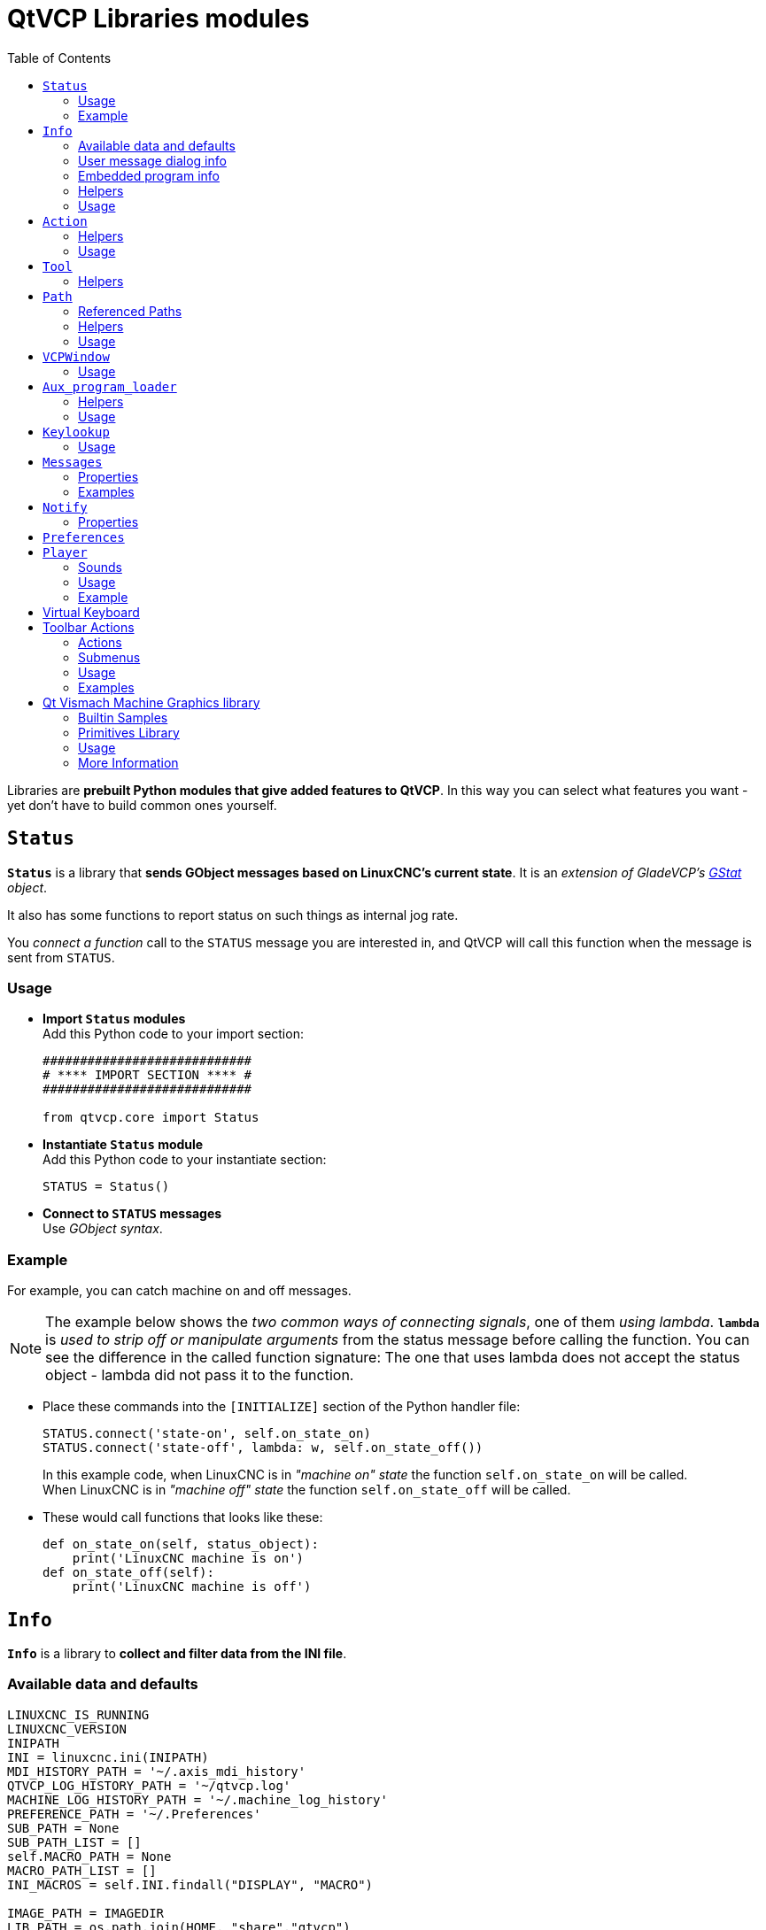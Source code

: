 :lang: en
:toc:

[[cha:qtvcp:libraries]]
= QtVCP Libraries modules

// Custom lang highlight
// must come after the doc title, to work around a bug in asciidoc 8.6.6
:ini: {basebackend@docbook:'':ini}
:hal: {basebackend@docbook:'':hal}
:ngc: {basebackend@docbook:'':ngc}

Libraries are *prebuilt Python modules that give added features to QtVCP*.
In this way you can select what features you want - yet don't have to build common ones yourself.

== `Status`

*`Status`* is a library that *sends GObject messages based on LinuxCNC's current state*.
It is an _extension of GladeVCP's <<cha:gstat,GStat>> object_.

It also has some functions to report status on such things as internal jog rate.

You _connect a function_ call to the `STATUS` message you are interested in,
and QtVCP will call this function when the message is sent from `STATUS`.

=== Usage

* *Import `Status` modules* +
  Add this Python code to your import section:
+
[source,python]
----
############################
# **** IMPORT SECTION **** #
############################

from qtvcp.core import Status
----

* *Instantiate `Status` module* +
  Add this Python code to your instantiate section:
+
[source,python]
----
STATUS = Status()
----

* *Connect to `STATUS` messages* +
  Use _GObject syntax_.
//FIXME explicit GObject syntax

=== Example

For example, you can catch machine on and off messages.

[NOTE]
The example below shows the _two common ways of connecting signals_, one of them _using lambda_.
*`lambda`* is _used to strip off or manipulate arguments_ from the status message before calling the function.
You can see the difference in the called function signature:
The one that uses lambda does not accept the status object - lambda did not pass it to the function.

* Place these commands into the `[INITIALIZE]` section of the Python handler file:
+
[source,python]
----
STATUS.connect('state-on', self.on_state_on)
STATUS.connect('state-off', lambda: w, self.on_state_off())
----
+
In this example code, when LinuxCNC is in _"machine on" state_ the function `self.on_state_on` will be called. +
When LinuxCNC is in _"machine off" state_ the function `self.on_state_off` will be called. +

* These would call functions that looks like these:
+
[source,python]
----
def on_state_on(self, status_object):
    print('LinuxCNC machine is on')
def on_state_off(self):
    print('LinuxCNC machine is off')
----

== `Info`

*`Info`* is a library to *collect and filter data from the INI file*.

=== Available data and defaults

//TODO convert to definition list ?
----
LINUXCNC_IS_RUNNING
LINUXCNC_VERSION
INIPATH
INI = linuxcnc.ini(INIPATH)
MDI_HISTORY_PATH = '~/.axis_mdi_history'
QTVCP_LOG_HISTORY_PATH = '~/qtvcp.log'
MACHINE_LOG_HISTORY_PATH = '~/.machine_log_history'
PREFERENCE_PATH = '~/.Preferences'
SUB_PATH = None
SUB_PATH_LIST = []
self.MACRO_PATH = None
MACRO_PATH_LIST = []
INI_MACROS = self.INI.findall("DISPLAY", "MACRO")

IMAGE_PATH = IMAGEDIR
LIB_PATH = os.path.join(HOME, "share","qtvcp")

PROGRAM_FILTERS = None
PARAMETER_FILE = None
MACHINE_IS_LATHE = False
MACHINE_IS_METRIC = False
MACHINE_UNIT_CONVERSION = 1
MACHINE_UNIT_CONVERSION_9 = [1]*9
TRAJ_COORDINATES =
JOINT_COUNT = int(self.INI.find("KINS","JOINTS")or 0)
AVAILABLE_AXES = ['X','Y','Z']
AVAILABLE_JOINTS = [0,1,2]
GET_NAME_FROM_JOINT = {0:'X',1:'Y',2:'Z'}
GET_JOG_FROM_NAME = {'X':0,'Y':1,'Z':2}
NO_HOME_REQUIRED = False
HOME_ALL_FLAG
JOINT_TYPE = self.INI.find(section, "TYPE") or "LINEAR"
JOINT_SEQUENCE_LIST
JOINT_SYNC_LIST

JOG_INCREMENTS = None
ANGULAR_INCREMENTS = None
GRID_INCREMENTS

DEFAULT_LINEAR_JOG_VEL = 15 units per minute
MIN_LINEAR_JOG_VEL = 60 units per minute
MAX_LINEAR_JOG_VEL = 300 units per minute

DEFAULT_ANGULAR_JOG_VEL =
MIN_ANGULAR_JOG_VEL =
MAX_ANGULAR_JOG_VEL =

MAX_FEED_OVERRIDE =
MAX_TRAJ_VELOCITY =

AVAILABLE_SPINDLES = int(self.INI.find("TRAJ", "SPINDLES") or 1)
DEFAULT_SPINDLE_0_SPEED = 200
MAX_SPINDLE_0_SPEED = 2500
MAX_SPINDLE_0_OVERRIDE = 100
MIN_SPINDLE_0_OVERRIDE = 50

MAX_FEED_OVERRIDE = 1.5
MAX_TRAJ_VELOCITY
----

=== User message dialog info

//TODO convert to definition list ?
----
USRMESS_BOLDTEXT = self.INI.findall("DISPLAY", "MESSAGE_BOLDTEXT")
USRMESS_TEXT = self.INI.findall("DISPLAY", "MESSAGE_TEXT")
USRMESS_TYPE = self.INI.findall("DISPLAY", "MESSAGE_TYPE")
USRMESS_PINNAME = self.INI.findall("DISPLAY", "MESSAGE_PINNAME")
USRMESS_DETAILS = self.INI.findall("DISPLAY", "MESSAGE_DETAILS")
USRMESS_ICON = self.INI.findall("DISPLAY", "MESSAGE_ICON")
ZIPPED_USRMESS =

self.GLADEVCP = (self.INI.find("DISPLAY", "GLADEVCP")) or None
----

=== Embedded program info

//TODO convert to definition list ?
----
TAB_NAMES = (self.INI.findall("DISPLAY", "EMBED_TAB_NAME")) or None
TAB_LOCATION = (self.INI.findall("DISPLAY", "EMBED_TAB_LOCATION")) or []
TAB_CMD = (self.INI.findall("DISPLAY", "EMBED_TAB_COMMAND")) or None
ZIPPED_TABS =

MDI_COMMAND_LIST =      (heading: [MDI_COMMAND_LIST], title: MDI_COMMAND")
TOOL_FILE_PATH =        (heading: [EMCIO], title:TOOL_TABLE)
POSTGUI_HALFILE_PATH =  (heading: [HAL], title: POSTGUI_HALFILE)
----

=== Helpers

There are some _helper functions_ - mostly used for widget support:

*`get_error_safe_setting(_self_, _heading_, _detail_, default=_None_)`*::
*`convert_metric_to_machine(_data_)`*::
*`convert_imperial_to_machine(_data_)`*::
*`convert_9_metric_to_machine(_data_)`*::
*`convert_9_imperial_to_machine(_data_)`*::
*`convert_units(_data_)`*::
*`convert_units_9(_data_)`*::
*`get_filter_program(_fname_)`*::
*`get_qt_filter_extensions()`*:: Get filter extensions in Qt format.

=== Usage

* *Import `Info` module* +
  Add this Python code to your import section:
+
[source,python]
----
############################
# **** IMPORT SECTION **** #
############################

from qtvcp.core import Info
----

* *Instantiate `Info` module*. +
  Add this Python code to your instantiate section:
+
[source,python]
----
###########################################
# **** INSTANTIATE LIBRARIES SECTION **** #
###########################################

INFO = Info()
----

* *Access `INFO` data* Use this general syntax:
+
[source,python]
----
home_state = INFO.NO_HOME_REQUIRED
if INFO.MACHINE_IS_METRIC is True:
    print('Metric based')
----

== `Action`

*`Action`* library is used to *command LinuxCNC's motion controller*.

It tries to hide incidental details and add convenience methods for developers.

// TODO Document available actions

=== Helpers

There are some *helper functions*, mostly used for this library's support:

*`get_jog_info (_num_)`*::
*`jnum_check(_num_)`*::
*`ensure_mode(_modes_)`*::
*`open_filter_program(_filename_, _filter_)`*:: Open G-code filter program.

=== Usage

* *Import `Action` module* +
  Add this Python code to your import section:
+
[source,python]
----
############################
# **** IMPORT SECTION **** #
############################

from qtvcp.core import Action
----

* *Instantiate `Action` module* +
  Add this Python code to your instantiate section:
+
[source,python]
----
###########################################
# **** INSTANTIATE LIBRARIES SECTION **** #
###########################################

ACTION = Action()
----

* *Access `ACTION` commands* +
  Use general syntax such as these:
+
[source,python]
----
ACTION.SET_ESTOP_STATE(state)
ACTION.SET_MACHINE_STATE(state)

ACTION.SET_MACHINE_HOMING(joint)
ACTION.SET_MACHINE_UNHOMED(joint)

ACTION.SET_LIMITS_OVERRIDE()

ACTION.SET_MDI_MODE()
ACTION.SET_MANUAL_MODE()
ACTION.SET_AUTO_MODE()

ACTION.SET_LIMITS_OVERRIDE()

ACTION.CALL_MDI(code)
ACTION.CALL_MDI_WAIT(code)
ACTION.CALL_INI_MDI(number)

ACTION.CALL_OWORD()

ACTION.OPEN_PROGRAM(filename)
ACTION.SAVE_PROGRAM(text_source, fname):

ACTION.SET_AXIS_ORIGIN(axis,value)
ACTION.SET_TOOL_OFFSET(axis,value,fixture = False)

ACTION.RUN()
ACTION.ABORT()
ACTION.PAUSE()

ACTION.SET_MAX_VELOCITY_RATE(rate)
ACTION.SET_RAPID_RATE(rate)
ACTION.SET_FEED_RATE(rate)
ACTION.SET_SPINDLE_RATE(rate)

ACTION.SET_JOG_RATE(rate)
ACTION.SET_JOG_INCR(incr)
ACTION.SET_JOG_RATE_ANGULAR(rate)
ACTION.SET_JOG_INCR_ANGULAR(incr, text)

ACTION.SET_SPINDLE_ROTATION(direction = 1, rpm = 100, number = 0)
ACTION.SET_SPINDLE_FASTER(number = 0)
ACTION.SET_SPINDLE_SLOWER(number = 0)
ACTION.SET_SPINDLE_STOP(number = 0)

ACTION.SET_USER_SYSTEM(system)

ACTION.ZERO_G92_OFFSET()
ACTION.ZERO_ROTATIONAL_OFFSET()
ACTION.ZERO_G5X_OFFSET(num)

ACTION.RECORD_CURRENT_MODE()
ACTION.RESTORE_RECORDED_MODE()

ACTION.SET_SELECTED_AXIS(jointnum)

ACTION.DO_JOG(jointnum, direction)
ACTION.JOG(jointnum, direction, rate, distance=0)

ACTION.TOGGLE_FLOOD()
ACTION.SET_FLOOD_ON()
ACTION.SET_FLOOD_OFF()

ACTION.TOGGLE_MIST()
ACTION.SET_MIST_ON()
ACTION.SET_MIST_OFF()

ACTION.RELOAD_TOOLTABLE()
ACTION.UPDATE_VAR_FILE()

ACTION.TOGGLE_OPTIONAL_STOP()
ACTION.SET_OPTIONAL_STOP_ON()
ACTION.SET_OPTIONAL_STOP_OFF()

ACTION.TOGGLE_BLOCK_DELETE()
ACTION.SET_BLOCK_DELETE_ON()
ACTION.SET_BLOCK_DELETE_OFF()

ACTION.RELOAD_DISPLAY()
ACTION.SET_GRAPHICS_VIEW(view)

ACTION.UPDATE_MACHINE_LOG(text, option=None):

ACTION.CALL_DIALOG(command):

ACTION.HIDE_POINTER(state):

ACTION.PLAY_SOUND(path):
ACTION.PLAY_ERROR():
ACTION.PLAY_DONE():
ACTION.PLAY_READY():
ACTION.PLAY_ATTENTION():
ACTION.PLAY_LOGIN():
ACTION.PLAY_LOGOUT():
ACTION.SPEAK(speech):

ACTION.BEEP():
ACTION.BEEP_RING():
ACTION.BEEP_START():

ACTION.SET_DISPLAY_MESSAGE(string)
ACTION.SET_ERROR_MESSAGE(string)
----

== `Tool`

This library *handles tool offset file changes*.

//TODO Tool: Usage

WARNING: *LinuxCNC doesn't handle third party manipulation of the tool file well.*

//FIXME Tools: Objects properties ?

=== Helpers

*`GET_TOOL_INFO(_toolnumber_)`*::
  This will return a Python *list of information on the requested tool number*. +

*`GET_TOOL_ARRAY()`*::
  This return a single Python *list of Python lists of tool information*.
+
This is a raw list formed _from the system tool file_.

*`ADD_TOOL(_newtool_ = [_-99, 0,'0','0','0','0','0','0','0','0','0','0','0','0', 0,'New Tool'_])`*::
  This will return a Python *tuple of two Python lists of Python lists of tool information*:
+
* *`[0]`* will be _real tools information_
* *`[1]`* will be _wear tools information_ (tool numbers will be over 10000; Fanuc style tool wear)

+
By default, adds a blank tool entry with tool number -99. +
You can preload the `newtool` array with tool information.

*`DELETE_TOOLS(_toolnumber_)`*::
  *Delete the numbered tool*.

*`SAVE_TOOLFILE(_toolarray_)`*::
  This will *parse the `toolarray` and save it to the tool file* specified in the _INI file_ as the tool path.
+
This tool _array must contain all the available tools information_.
+
This array is expected to use the LinuxCNC _raw tool array_, i.e. it does not feature tool wear entries.
+
//FIXME Really ??
It will return True if there was an error.

*`CONVERT_TO_WEAR_TYPE(_toolarray_)`*::
  This function *converts a LinuxCNC raw tool array to a QtVCP tool array*.
+
_QtVCP's tool array includes entries for X and Z axis tool wear_.
+
_LinuxCNC supports tool wear_ by adding *tool wear information into tool entries above 10000*.
+
NOTE: This also *requires remap code to add the wear offsets at tool change time*.

*`CONVERT_TO_STANDARD_TYPE(_toolarray_)`*::
  This function *converts QtVCP's tool array into a LinuxCNC raw tool array*.
+
_QtVCP's array includes entries for X and Z axis tool wear_.
+
_LinuxCNC supports tool wear_ by adding *tool wear information into tool entries above 10000*.
+
NOTE: This also *requires remap code to add the wear offsets t tool change time*.

//TODO Tools: Usage

== `Path`

*`Path`* module gives *reference to important files paths*.

=== Referenced Paths

*`PATH.PREFS_FILENAME`*::
  The preference file path.
*`PATH.WORKINGDIR`*::
  The directory QtVCP was launched from.
*`PATH.IS_SCREEN`*::
  Is this a screen or a VCP?
*`PATH.CONFIGPATH`*::
  Launched configuration folder.
*`PATH.RIPCONFIGDIR`*::
  The Run-in-place config folder for QtVCP screens.
*`PATH.BASEDIR`*::
  Base folder for LinuxCNC.
*`PATH.BASENAME`*::
  The Qt Designer files name (no ending).
*`PATH.IMAGEDIR`*::
  The QtVCP image folder.
*`PATH.SCREENDIR`*::
  The QtVCP builtin Screen folder.
*`PATH.PANELDIR`*::
  The QtVCP builtin VCP folder.
*`PATH.HANDLER`*::
  Handler file Path.
*`PATH.HANDLERDIR`*::
  Directory where the Python handler file was found.
*`PATH.XML`*::
  QtVCP UI file path.
//FIXME PATH.HANDLERDIR for both handler and ui files ?
*`PATH.HANDLERDIR`*::
  Directory where the UI file was found.
*`PATH.QSS`*::
  QtVCP QSS file path.
*`PATH.PYDIR`*::
  LinuxCNC's Python library.
*`PATH.LIBDIR`*::
  The QtVCP library folder.
*`PATH.WIDGET`*::
  The QtVCP widget folder.
*`PATH.PLUGIN`*::
  The QtVCP widget plugin folder.
*`PATH.VISMACHDIR`*::
  Directory where prebuilt Vismach files are found.

Not currently used:

*`PATH.LOCALEDIR`*::
  Locale translation folder.
*`PATH.DOMAIN`*::
  Translation domain.

=== Helpers

There are some helper functions available:

[source,python]
----
file_list = PATH.find_vismach_files()
directory_list = PATH.find_screen_dirs()
directory_list = PATH.find_panel_dirs()
----

=== Usage

* *Import `Path` module* +
  Add this Python code to your import section:
+
[source,python]
----
############################
# **** IMPORT SECTION **** #
############################

from qtvcp.core import Path
----

* *Instantiate `Path` module* +
  Add this Python code to your instantiate section:
+
[source,python]
----
###########################################
# **** INSTANTIATE LIBRARIES SECTION **** #
###########################################

PATH = Path()
----

== `VCPWindow`

*`VCPWindow`* module gives *reference to the `MainWindow` and widgets*.

Typically this would be used for a library (e.g., the toolbar library uses it)
as the widgets get a reference to the `MainWindow` from the `_hal_init()` function.

=== Usage

* *Import `VCPWindow` module* +
  Add this Python code to your import section:
+
[source,python]
----
############################
# **** IMPORT SECTION **** #
############################

from qtvcp.qt_makegui import VCPWindow
----

* *Instantiate `VCPWindow` module*+
  Add this Python code to your instantiate section:
+
[source,python]
----
###########################################
# **** INSTANTIATE LIBRARIES SECTION **** #
###########################################

WIDGETS = VCPWindow()
----

== `Aux_program_loader`

//FIXME Aux_program_loader: load (into QtVCP) or launch ?
*`Aux_program_loader`* module allows an easy way to *load auxiliary programs LinuxCNC often uses*.

=== Helpers

*`load_halmeter()`*::
  _Halmeter_ is used to *display one HAL pin data*. +
  Load a `halmeter` with:
+
[source,python]
----
AUX_PRGM.load_halmeter()
----

*`load_ladder()`*::
  Load _ClassicLadder_ PLC program:
+
[source,python]
----
AUX_PRGM.load_ladder()
----

*`load_status()`*::
  Load LinuxCNC `status` program:
+
[source,python]
----
AUX_PRGM.load_status()
----

*`load_halshow()`*::
  Load _HALshow_, configure display program:
+
[source,python]
----
AUX_PRGM.load_halshow()
----

*`load_halscope()`*::
  Load _HALscope_ program:
+
[source,python]
----
AUX_PRGM.load_halscope()
----

*`load_tooledit()`*::
  Load _Tooledit_ program:
+
[source,python]
----
AUX_PRGM.load_tooledit(<TOOLEFILE_PATH>)
----

*`load_calibration()`*::
  Load _Calibration_ program:
+
[source,python]
----
AUX_PRGM.load_calibration()
----

*`keyboard_onboard()`*::
  Load _onboard/Matchbox keyboard_
+
[source,python]
----
AUX_PRGM.keyboard_onboard(<ARGS>)
----

=== Usage

* *Import `Aux_program_loader` module* +
  Add this Python code to your import section:

[source,python]
----
############################
# **** IMPORT SECTION **** #
############################

from qtvcp.lib.aux_program_loader import Aux_program_loader
----

* *Instantiate `Aux_program_loader` module* +
  Add this Python code to your instantiate section:

[source,python]
----
###########################################
# **** INSTANTIATE LIBRARIES SECTION **** #
###########################################

AUX_PRGM = Aux_program_loader()
----

== `Keylookup`

//FIXME Shouldn't it be Keylookup ?!

*`Keylookup`* module is used to *allow keypresses to control behaviors* such as jogging.

It's used inside the handler file to facilitate creation of *key bindings* such as keyboard jogging, etc.

=== Usage

.Import `Keylookup` module

To import this modules add this Python code to your import section:

[source,python]
----
############################
# **** IMPORT SECTION **** #
############################

from qtvcp.lib.keybindings import Keylookup
----

.Instantiate `Keylookup` module

To instantiate `Keylookup` module* so you can use it, add this Python code to your instantiate section:

[source,python]
----
###########################################
# **** INSTANTIATE LIBRARIES SECTION **** #
###########################################

KEYBIND = Keylookup()
----

.Add Key Bindings

NOTE: `Keylookup` requires code under the `processed_key_event` function to call `KEYBIND.call()`. +
Most handler files already have this code.

In the handler file, under the _initialized function_ use this general syntax to *create keybindings*:

[source,python]
----
KEYBIND.add_call("DEFINED_KEY","FUNCTION TO CALL", USER DATA)
----

Here we add a keybinding for `F10`, `F11` and `F12`:

[source,python]
----
##########################################
# Special Functions called from QtVCP
##########################################

# at this point:
# the widgets are instantiated.
# the HAL pins are built but HAL is not set ready
def initialized__(self):
    KEYBIND.add_call('Key_F10','on_keycall_F10',None)
    KEYBIND.add_call('Key_F11','on_keycall_override',10)
    KEYBIND.add_call('Key_F12','on_keycall_override',20)
----

And then we need to *add the functions that get called*. +
In the handler file, under the `KEY BINDING CALLS` section, add this:

[source,python]
----
#####################
# KEY BINDING CALLS #
#####################

def on_keycall_F12(self,event,state,shift,cntrl,value):
    if state:
        print('F12 pressed')

def on_keycall_override(self,event,state,shift,cntrl,value):
    if state:
        print('value = {}'.format(value))
----

== `Messages`

*`Messages`* module is used to *display pop up dialog messages on the screen*.

These messages are:

* _defined in the INI file under the `[DISPLAY]` heading_, and
* _controlled by HAL pins_.

=== Properties

*`_BOLDTEXT`*:: Generally is a title.
*`_TEXT`*:: Text below title, and usually longer.
*`_DETAIL`*:: Text hidden unless clicked on.
*`_PINNAME`*:: Basename of the HAL pin(s).
*`_TYPE`*:: Specifies whether it is a:
  * *Status message* - shown in the _status bar and the notify dialog_. +
Requires no user intervention.
  * *OK message* - _requiring the user to click OK to close the dialog_. +
OK messages have _two HAL pins_:
  ** One HAL pin to launch the dialog, and
  ** One to signify it's waiting for response.
  * *Yes/No message* - _requiring the user to select yes or no buttons to close the dialog_. +
Yes/No messages have _three HAL pins_:
  ** One to show the dialog,
  ** One for waiting, and
  ** one for the answer.

//FIXME Messages: means STATUS messages will be generated each
//  time a focus_overlay is called or an alert sound emitted ?
By default it will send `STATUS` messages for `focus_overlay` and alert sound.

//FIXME Messages: Usage

=== Examples

Here are sample INI message definition code blocks that would be found under the `[DISPLAY]` heading:

* Status bar and desktop notify pop up message:
+
[source,{ini}]
----
MESSAGE_BOLDTEXT = NONE
MESSAGE_TEXT = This is a statusbar test
MESSAGE_DETAILS = STATUS DETAILS
MESSAGE_TYPE = status
MESSAGE_PINNAME = statustest
----

* Pop up dialog asking a Yes/No question:
+
[source,{ini}]
----
MESSAGE_BOLDTEXT = NONE
MESSAGE_TEXT = This is a yes no dialog test
MESSAGE_DETAILS = Y/N DETAILS
MESSAGE_TYPE = yesnodialog
MESSAGE_PINNAME = yndialogtest
----

* Pop up dialog asking an OK answer + Status bar and desktop notification:
+
[source,{ini}]
----
MESSAGE_BOLDTEXT = This is the short text
MESSAGE_TEXT = This is the longer text of the both type test. It can be longer then the status bar text
MESSAGE_DETAILS = BOTH DETAILS
MESSAGE_TYPE = okdialog status
MESSAGE_PINNAME = bothtest
----

The `ScreenOptions` widget can automatically set up the message system.

== `Notify`

*`Notify`* module is used to *send messages that are integrated into the desktop*.

It uses the `pynotify` library.

Ubuntu/Mint does not follow the standard so you can't set how long the message stays up for. +
I suggest fixing this with the `notify-osd` package available from
https://launchpad.net/~leolik/+archive/leolik?field.series_filter=lucid[this PPA]
(DISCONTINUED due to move of Ubuntu to Gnome).

Notify _keeps a list of all the alarm messages since starting_ in *`self.alarmpage`*. +
If you click _'Show all messages'_ in the notify popup, it will print them to the terminal.

The `ScreenOptions` widget can automatically set up the notify system.

Typically `STATUS` _messages_ are used to sent notify messages. +

=== Properties

You can set the:

*`title`*:: Notification message title text.
*`message`*:: Notification message content text.
*`icon`*:: Notification message icon.
*`timeout`*:: How long the message stays up for.

//TODO Notify: Usage

== `Preferences`

*`Preferences`* module allows one to *load and save preference data permanently to storage media*.

The `ScreenOptions` widget can automatically set up the preference system.

QtVCP searches for the `ScreenOptions` widget first and, if found, calls *`+_pref_init()+`*. +
This will _create the preferences object_ and return it to QtVCP to pass to all the widgets and add it to the window object attributes. +
In this case the preferences object would be accessible from the handler file's `initialized_` method as *`self.w.PREFS_`*.

//FIXME Global or per widget prefs file ?
Also all widgets can have access to a specific preferences file at initialization time.

// FIXME Preference file vs preference system ?
The `ScreenOptions` widget can automatically set up the preference file.

//FIXME So ScreenOptions set prefs are automatically saved and loaded to/from prefs file(s) ?

//TODO: Preferences: Usage

== `Player`

This module *allows playing sounds using Gstreamer, beep and Espeak*.

It can:

* *play sound/music files* using _Gstreamer_ (non blocking),
* *play sounds* using the `beep` library (currently blocks while beeping),
* *speak words* using the `espeak` library (non blocking while speaking).

There are _default alert sounds_ using Mint or FreeDesktop default sounds.

You can play arbitrary sounds or even songs by specifying the path.

`STATUS` has _messages to control `Player` module_.

The `ScreenOptions` widget can automatically set up the audio system.

=== Sounds

.Alerts
There are default *alerts* to choose from:

* `ERROR`
* `READY`
* `ATTENTION`
* `RING`
* `DONE`
* `LOGIN`
* `LOGOUT`

.Beeps
There are three *beeps*:

* `BEEP_RING`
* `BEEP_START`
* `BEEP`

=== Usage

* *Import `Player` module* +
  Add this Python code to your import section:
+
[source,python]
----
############################
# **** IMPORT SECTION **** #
############################

from qtvcp.lib.audio_player import Player
----

* *Instantiate `Player` module* +
  Add this Python code to your instantiated section:
+
[source,python]
----
###########################################
# **** INSTANTIATE LIBRARIES SECTION **** #
###########################################

SOUND = Player()
SOUND._register_messages()
----
+
The *`_register_messages()`* function connects the audio player to the `STATUS` library
so sounds can be played with the `STATUS` message system.

=== Example

To play sounds upon `STATUS` messages, use these general syntaxes:

[source,python]
----
STATUS.emit('play-alert','LOGOUT')
STATUS.emit('play-alert','BEEP')
STATUS.emit('play-alert','SPEAK This is a test screen for Q t V C P')
STATUS.emit('play-sound', 'PATH TO SOUND')
----

== Virtual Keyboard

This library allows you to *use `STATUS` messages to launch a virtual keyboard*.

It uses https://launchpad.net/onboard[`Onboard`] or https://git.yoctoproject.org/matchbox-keyboard/[`Matchbox`] libraries for the keyboard.

//TODO Virtual Keyboard: usage

//TODO Virtual Keyboard: What about other VKB alternatives like:
//  * kvkbd https://github.com/KDE/kvkbd
//  * Florence http://florence.sourceforge.net/
//  * Maliit https://maliit.github.io/, https://github.com/maliit/keyboard
//    which seems to have interesting contextual features.

//TODO VKB: Usage

== Toolbar Actions

This library supplies *prebuilt submenus and actions for toolbar menus and toolbar buttons*.

Toolbuttons, menu and toolbar menus are:

* _built in Qt Designer_, and
* _assigned actions/submenus in the handler file_.

=== Actions

*`estop`*::
*`power`*::
*`load`*::
*`reload`*::
*`gcode_properties`*::
*`run`*::
*`pause`*::
*`abort`*::
*`block_delete`*::
*`optional_stop`*::
*`touchoffworkplace`*::
*`touchofffixture`*::
*`runfromline`*::
*`load_calibration`*::
*`load_halmeter`*::
*`load_halshow`*::
*`load_status`*::
*`load_halscope`*::
*`about`*::
*`zoom_in`*::
*`zoom_out`*::
*`view_x`*::
*`view_y`*::
*`view_y2`*::
*`view_z`*::
*`view_z2`*::
*`view_p`*::
*`view_clear`*::
*`show_offsets`*::
*`quit`*::
*`system_shutdown`*::
*`tooloffsetdialog`*::
*`originoffsetdialog`*::
*`calculatordialog`*::
*`alphamode`*::
*`inhibit_selection`*::
*`show_dimensions`*:: Toggles dimensions display.

=== Submenus

*`recent_submenu`*::
*`home_submenu`*::
*`unhome_submenu`*::
*`zero_systems_submenu`*::
*`grid_size_submenu`*:: Menu to set graphic grid size

=== Usage

Here is the typical code to add to the relevant _handler file_ sections:

[source,python]
----
############################
# **** IMPORT SECTION **** #
############################

from qtvcp.lib.toolbar_actions import ToolBarActions

###########################################
# **** instantiate libraries section **** #
###########################################

TOOLBAR = ToolBarActions()
----

=== Examples

* Assigning Tool Actions To Toolbar Buttons
+
[source,python]
----
##########################################
# Special Functions called from QtVCP
##########################################

# At this point:
#   * the widgets are instantiated,
#   * the HAL pins are built but HAL is not set ready.
def initialized__(self):
    TOOLBAR.configure_submenu(self.w.menuHoming, 'home_submenu')
    TOOLBAR.configure_action(self.w.actionEstop, 'estop')
    TOOLBAR.configure_action(self.w.actionQuit, 'quit', lambda d:self.w.close())
    TOOLBAR.configure_action(self.w.actionEdit, 'edit', self.edit)
    # Add a custom function
    TOOLBAR.configure_action(self.w.actionMyFunction, 'my_Function', self.my_function)
----

* Add a custom toolbar function:
+
[source,python]
----
#####################
# GENERAL FUNCTIONS #
#####################

def my_function(self, widget, state):
    print('My function State = ()'.format(state))
----

== Qt Vismach Machine Graphics library

//FIXME: Remove from here and merge in qtvcp-vismach.adoc

*`Qt_vismach`* is a _set of Python functions_ that can be *used to create and animate models of machines*.

_Vismach_:

* _displays the model_ in a *3D viewport*
* _animates the model parts_ as the values of associated HAL pins change.

This is the _Qt based version_ of the library, there is also a tkinter version available in LinuxCNC.

The Qt version _allows embedding the simulation in other screens_.

=== Builtin Samples

There are included _sample panels_ in QtVCP for:

* a 3-Axis XYZ mill,
* a 5-Axis gantry mill,
* a 3-Axis mill with an A axis/spindle, and
* a scara mill.

Most of these samples, if loaded after a running LinuxCNC configuration
(including non-QtVCP based screens), will react to machine movement. +
Some require HAL pins to be connected for movement.

From a terminal (pick one):

----
qtvcp vismach_mill_xyz
qtvcp vismach_scara
qtvcp vismach_millturn
qtvcp vismach_5axis_gantry
----

=== Primitives Library

Provides the *basic building blocks of a simulated machine*.

*`Collection`*:: A `collection` is an *object of individual machine parts*.
+
This holds a *hierarchical list* of primitive shapes or _STL objects_ that operations can be applied to.
//TODO Can't a collection hold other collections ?

*`Translate`*:: This object will perform an *OpenGL translation* calculation _on a Collection object_.
//TODO Not on primitives ?
+
Translation refers to _moving an object in straight line_ to a different position on screen.

*`Scale`*:: This object will perform an *OpenGL scale* function _on a collection object_.

*`HalTranslate`*:: This object will perform an *OpenGL translation* calculation _on a Collection object_, *offset by the HAL pin value*.
+
Translation refers to moving an object in straight line to a different position on screen.
+
You can either:
+
* _read a pin from a component owned by the Vismach object_, or
* _read a HAL system pin directly_ if the component argument is set to `None`.

*`Rotate`*:: This object will perform an *OpenGL rotation* calculation _on a Collection object_.
*`HalRotate`*:: This object will perform an *OpenGL rotation* calculation _on a Collection object_, *offset by the HAL pin value*.
+
You can either:
+
* _read a pin from a component owned by the vismach_ object, or
* _read a HAL system pin directly_ if the component argument is set to `None`.

*`HalToolCylinder`*:: This object will build a _CylinderZ object_ that will *change size and length based on loaded tool dimensition* (from the tool table) +
+
It reads the `halui.tool.diameter` and `motion.tooloffset.z` _HAL pins_.
+
Example from mill_xyz sample:
+
[source,python]
----
toolshape = CylinderZ(0)
toolshape = Color([1, .5, .5, .5], [toolshape])
tool = Collection([
    Translate([HalTranslate([tooltip], None, "motion.tooloffset.z", 0, 0, -MODEL_SCALING)], 0, 0, 0),
    HalToolCylinder(toolshape)
])
----

*`Track`*::
  *Move and rotate an object to point from one `capture()` 'd coordinate system to another*.
+
Base object to _hold coordinates for primitive shapes_.

*`CylinderX`, `CylinderY`, `CylinderZ`*:: *Build a cylinder on the X, Y or Z axis* by giving _endpoint_ (X, Y, or Z) and _radii_ coordinates.

*`Sphere`*:: *Build a sphere* from _center_ and _radius_ coordinates.

//FIXME Vismach: Triangle: Don't coordinates need 2 axes and not be limited to Z !?
*`TriangleXY`, `TriangleXZ`, `TriangleYZ`*::
  *Build a triangle* in the _specified plane_ by giving the _corners Z coordinates_ for each side.

//FIXME Vismach: Arc: how to specify ?
*`ArcX`*::
  *Build an arc* by specifying

*`Box`*::
  *Build a box* specified by the _6 vertex coordinates_.

*`BoxCentered`*::
  *Build a box centered on origin* by specifying the _width in X and Y_, and the _height in Z_.

*`BoxCenteredXY`*::
  *Build a box centered in X and Y, and running from Z=0*, by specifying the _width in X and Y_, and running up or down to the specified _height in Z_.

*`Capture`*::
  *Capture current transformation matrix of a collection*.
+
NOTE: This _transforms from the current coordinate system to the viewport system_, NOT to the world system.

*`Hud`*::
  *Heads up display* draws a _semi-transparent text box_.
+
Use:
+
* `HUD.strs` for things that must be _updated constantly_,
* `HUD.show("stuff")` for one-shot things like error messages.

//FIXME: Vismach: Color: can it be applied to a primitive ?
*`Color`*::
  *Applies a color* to the _parts of a collection_.

//FIXME: Vismach: Ascii(STL|OJ): is a "part" a collection ?
*`AsciiSTL`, `AsciiOBJ`*::
  *Loads a STL or OBJ data file* as a _Vismach part_.

=== Usage

.Import a simulation
Here is how one might import the XYZ_mill simulation in a QtVCP panel or screen handler file.

[source,python]
----
############################
# **** IMPORT SECTION **** #
############################

import mill_xyz as MILL
----

.Instantiate and use the simulation widget
Instantiate the simulation widget and add it to the screen's main layout:

[source,python]
----
##########################################
# Special Functions called from QtVCP
##########################################

# At this point:
#   * the widgets are instantiated,
#   * the HAL pins are built but HAL is not set ready.
def initialized__(self):
    machine = MILL.Window()
    self.w.mainLayout.addWidget(machine)
----

=== More Information

More information on how to build a custom machine simulation in the <<cha:qtvcp:vismach,Qt Vismach>> chapter.

// vim: set syntax=asciidoc:

